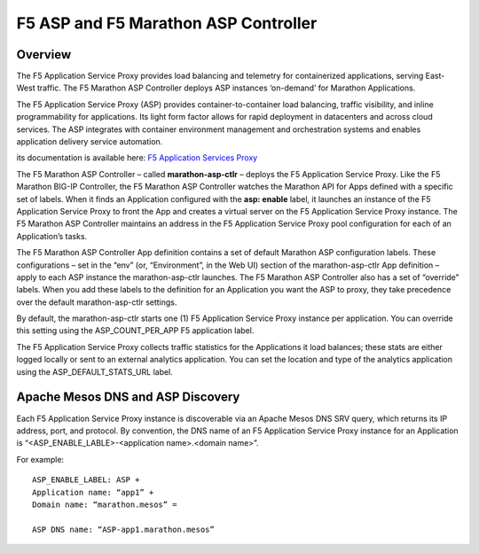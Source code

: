F5 ASP and F5 Marathon ASP Controller
=====================================

Overview
--------

The F5 Application Service Proxy provides load balancing and telemetry for containerized applications, serving East-West traffic. The F5 Marathon ASP Controller deploys ASP instances ‘on-demand’ for Marathon Applications.

.. image:: /_static/class2/F5-container-connector-overview-f5-solution-architecture.png
	:align: center

The F5 Application Service Proxy (ASP) provides container-to-container load balancing, traffic visibility, and inline programmability for applications. Its light form factor allows for rapid deployment in datacenters and across cloud services. The ASP integrates with container environment management and orchestration systems and enables application delivery service automation.

its documentation is available here: `F5 Application Services Proxy <http://clouddocs.f5.com/products/asp/v1.0/index.html>`_

The F5 Marathon ASP Controller – called **marathon-asp-ctlr** – deploys the F5 Application Service Proxy. Like the F5 Marathon BIG-IP Controller, the F5 Marathon ASP Controller watches the Marathon API for Apps defined with a specific set of labels. When it finds an Application configured with the **asp: enable** label, it launches an instance of the F5 Application Service Proxy to front the App and creates a virtual server on the F5 Application Service Proxy instance. The F5 Marathon ASP Controller maintains an address in the F5 Application Service Proxy pool configuration for each of an Application’s tasks.

The F5 Marathon ASP Controller App definition contains a set of default Marathon ASP configuration labels. These configurations – set in the “env” (or, “Environment”, in the Web UI) section of the marathon-asp-ctlr App definition – apply to each ASP instance the marathon-asp-ctlr launches. The F5 Marathon ASP Controller also has a set of “override” labels. When you add these labels to the definition for an Application you want the ASP to proxy, they take precedence over the default marathon-asp-ctlr settings.

By default, the marathon-asp-ctlr starts one (1) F5 Application Service Proxy instance per application. You can override this setting using the ASP_COUNT_PER_APP F5 application label.

The F5 Application Service Proxy collects traffic statistics for the Applications it load balances; these stats are either logged locally or sent to an external analytics application. You can set the location and type of the analytics application using the ASP_DEFAULT_STATS_URL label.


Apache Mesos DNS and ASP Discovery
----------------------------------

Each F5 Application Service Proxy instance is discoverable via an Apache Mesos DNS SRV query, which returns its IP address, port, and protocol. By convention, the DNS name of an F5 Application Service Proxy instance for an Application is “<ASP_ENABLE_LABLE>-<application name>.<domain name>”.

For example:

::

	ASP_ENABLE_LABEL: ASP +
	Application name: “app1” +
	Domain name: “marathon.mesos” =

	ASP DNS name: “ASP-app1.marathon.mesos”

